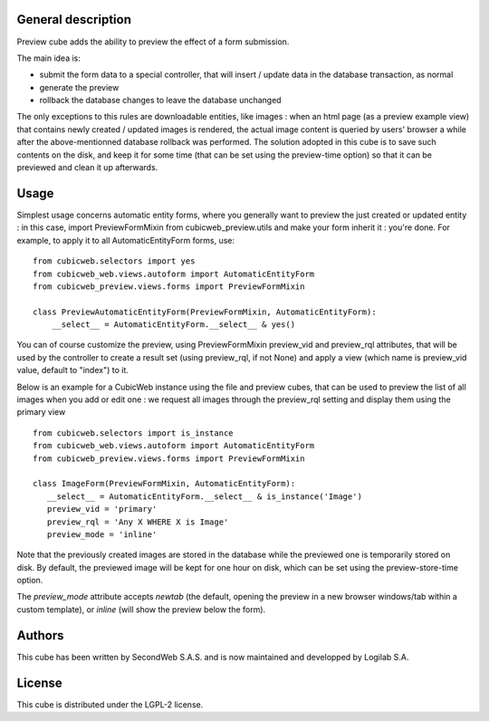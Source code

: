 General description
===================

Preview cube adds the ability to preview the effect of a form submission.

The main idea is:

* submit the form data to a special controller, that will
  insert / update data in the database transaction, as normal

* generate the preview

* rollback the database changes to leave the database unchanged

The only exceptions to this rules are downloadable entities, like images : when
an html page (as a preview example view) that contains newly created / updated
images is rendered, the actual image content is queried by users' browser a
while after the above-mentionned database rollback was performed. The solution
adopted in this cube is to save such contents on the disk, and keep it for some
time (that can be set using the preview-time option) so that it can be previewed
and clean it up afterwards.

Usage
=====

Simplest usage concerns automatic entity forms, where you generally want to
preview the just created or updated entity : in this case, import
PreviewFormMixin from cubicweb_preview.utils and make your form inherit it :
you're done. For example, to apply it to all AutomaticEntityForm forms, use::

 from cubicweb.selectors import yes
 from cubicweb_web.views.autoform import AutomaticEntityForm
 from cubicweb_preview.views.forms import PreviewFormMixin

 class PreviewAutomaticEntityForm(PreviewFormMixin, AutomaticEntityForm):
     __select__ = AutomaticEntityForm.__select__ & yes()

You can of course customize the preview, using PreviewFormMixin preview_vid
and preview_rql attributes, that will be used by the controller to create a
result set (using preview_rql, if not None) and apply a view (which name is
preview_vid value, default to "index") to it.

Below is an example for a CubicWeb instance using the file and preview cubes,
that can be used to preview the list of all images when you add or edit one :
we request all images through the preview_rql setting and display them using
the primary view ::

  from cubicweb.selectors import is_instance
  from cubicweb_web.views.autoform import AutomaticEntityForm
  from cubicweb_preview.views.forms import PreviewFormMixin

  class ImageForm(PreviewFormMixin, AutomaticEntityForm):
     __select__ = AutomaticEntityForm.__select__ & is_instance('Image')
     preview_vid = 'primary'
     preview_rql = 'Any X WHERE X is Image'
     preview_mode = 'inline'

Note that the previously created images are stored in the database while the
previewed one is temporarily stored on disk. By default, the previewed image
will be kept for one hour on disk, which can be set using the preview-store-time
option.

The `preview_mode` attribute accepts `newtab` (the default, opening
the preview in a new browser windows/tab within a custom template), or
`inline` (will show the preview below the form).



Authors
=======

This cube has been written by SecondWeb S.A.S. and is now maintained
and developped by Logilab S.A.

License
=======

This cube is distributed under the LGPL-2 license.
